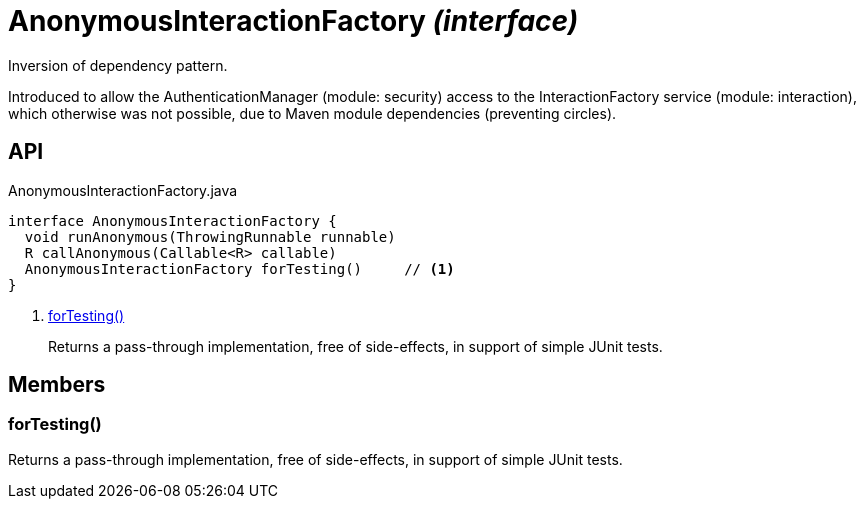 = AnonymousInteractionFactory _(interface)_
:Notice: Licensed to the Apache Software Foundation (ASF) under one or more contributor license agreements. See the NOTICE file distributed with this work for additional information regarding copyright ownership. The ASF licenses this file to you under the Apache License, Version 2.0 (the "License"); you may not use this file except in compliance with the License. You may obtain a copy of the License at. http://www.apache.org/licenses/LICENSE-2.0 . Unless required by applicable law or agreed to in writing, software distributed under the License is distributed on an "AS IS" BASIS, WITHOUT WARRANTIES OR  CONDITIONS OF ANY KIND, either express or implied. See the License for the specific language governing permissions and limitations under the License.

Inversion of dependency pattern.

Introduced to allow the AuthenticationManager (module: security) access to the InteractionFactory service (module: interaction), which otherwise was not possible, due to Maven module dependencies (preventing circles).

== API

[source,java]
.AnonymousInteractionFactory.java
----
interface AnonymousInteractionFactory {
  void runAnonymous(ThrowingRunnable runnable)
  R callAnonymous(Callable<R> callable)
  AnonymousInteractionFactory forTesting()     // <.>
}
----

<.> xref:#forTesting__[forTesting()]
+
--
Returns a pass-through implementation, free of side-effects, in support of simple JUnit tests.
--

== Members

[#forTesting__]
=== forTesting()

Returns a pass-through implementation, free of side-effects, in support of simple JUnit tests.
